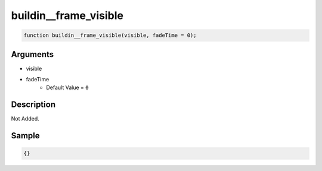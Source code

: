 buildin__frame_visible
========================

.. code-block:: text

	function buildin__frame_visible(visible, fadeTime = 0);



Arguments
------------

* visible
* fadeTime
	* Default Value = ``0``

Description
-------------

Not Added.

Sample
-------------

.. code-block:: json

	{}

